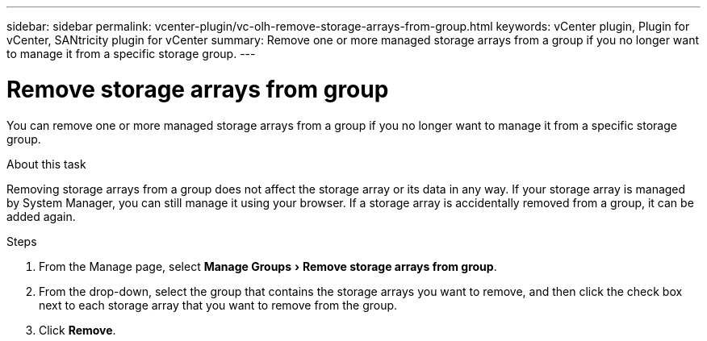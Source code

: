 ---
sidebar: sidebar
permalink: vcenter-plugin/vc-olh-remove-storage-arrays-from-group.html
keywords: vCenter plugin, Plugin for vCenter, SANtricity plugin for vCenter
summary: Remove one or more managed storage arrays from a group if you no longer want to manage it from a specific storage group.
---

= Remove storage arrays from group
:experimental:
:hardbreaks:
:nofooter:
:icons: font
:linkattrs:
:imagesdir: ./media/


[.lead]
You can remove one or more managed storage arrays from a group if you no longer want to manage it from a specific storage group.

.About this task

Removing storage arrays from a group does not affect the storage array or its data in any way. If your storage array is managed by System Manager, you can still manage it using your browser. If a storage array is accidentally removed from a group, it can be added again.

.Steps

. From the Manage page, select menu:Manage Groups[Remove storage arrays from group].
. From the drop-down, select the group that contains the storage arrays you want to remove, and then click the check box next to each storage array that you want to remove from the group.
. Click *Remove*.
